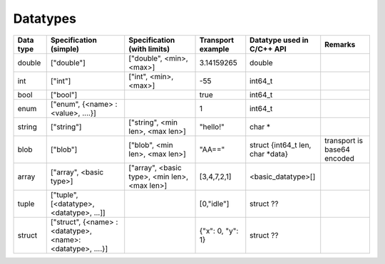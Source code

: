 Datatypes
=========

.. list-table::
    :header-rows: 1

    * - Data type
      - Specification (simple)
      - Specification (with limits)
      - Transport example
      - Datatype used in C/C++ API
      - Remarks 

    * - double
      - ["double"]
      - ["double", <min>, <max>]
      - 3.14159265
      - double
      -  

    * - int
      - ["int"]
      - ["int", <min>, <max>]
      - -55
      - int64_t
      -

    * - bool
      - ["bool"]
      -
      - true
      - int64_t
      -

    * - enum
      - ["enum", {<name> : <value>, ....}]
      -
      - 1
      - int64_t
      -

    * - string
      - ["string"]
      - ["string", <min len>, <max len>]
      - "hello!"
      - char *
      -

    * - blob
      - ["blob"]
      - ["blob", <min len>, <max len>]
      - "AA=="
      - struct {int64_t len, char \*data}
      - transport is base64 encoded

    * - array
      - ["array", <basic type>]
      - ["array", <basic type>, <min len>, <max len>]
      - [3,4,7,2,1]
      - <basic_datatype>[]
      -

    * - tuple
      - ["tuple", [<datatype>, <datatype>, ...]]
      -
      - [0,"idle"]
      - struct ??
      - 

    * - struct
      - ["struct", {<name> : <datatype>, <name>: <datatype>, ....}]
      -
      - {"x": 0, "y": 1}
      - struct ??
      -
      

